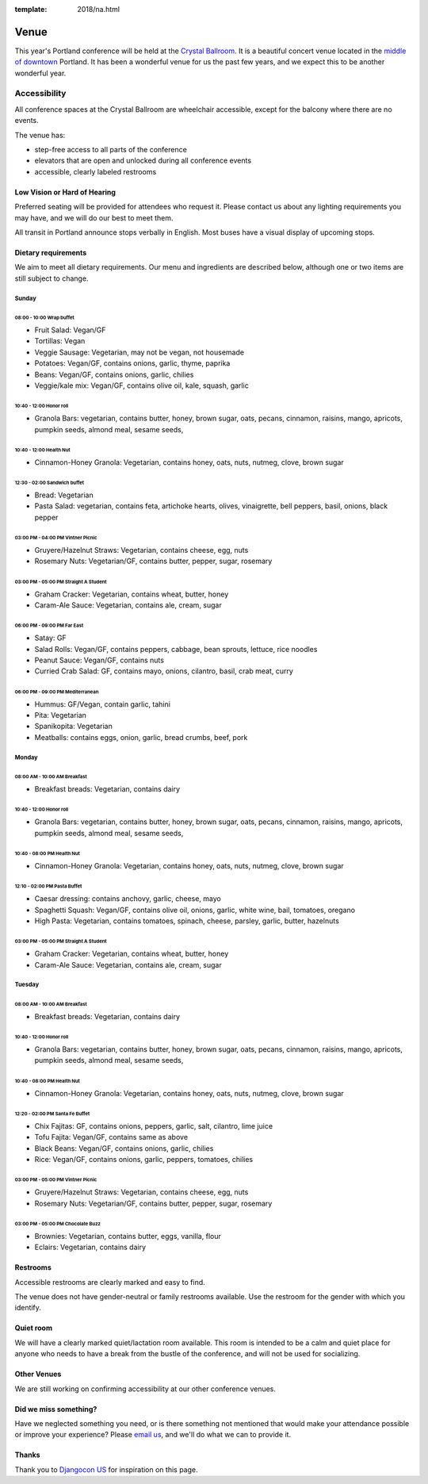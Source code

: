 :template: 2018/na.html



Venue
-----

This year's Portland conference will be held at the `Crystal Ballroom`_.
It is a beautiful concert venue located in the `middle of downtown`_ Portland.
It has been a wonderful venue for us the past few years,
and we expect this to be another wonderful year.

Accessibility
~~~~~~~~~~~~~

All conference spaces at the Crystal Ballroom are wheelchair accessible,
except for the balcony where there are no events.

The venue has:

* step-free access to all parts of the conference
* elevators that are open and unlocked during all conference events
* accessible, clearly labeled restrooms

Low Vision or Hard of Hearing
*****************************

Preferred seating will be provided for attendees who request it. Please contact us about any lighting requirements you may have, and we will do our best to meet them.

All transit in Portland announce stops verbally in English. Most buses have a visual display of upcoming stops.

Dietary requirements
********************

We aim to meet all dietary requirements. Our menu and ingredients are described
below, although one or two items are still subject to change.

Sunday
===========

08:00 - 10:00 Wrap buffet
++++++++++++++++++++++++++

- Fruit Salad:  Vegan/GF
- Tortillas:  Vegan
- Veggie Sausage: Vegetarian, may not be vegan, not housemade
- Potatoes:  Vegan/GF, contains onions, garlic, thyme, paprika
- Beans:  Vegan/GF, contains onions, garlic, chilies
- Veggie/kale mix:  Vegan/GF, contains olive oil, kale, squash, garlic

10:40 - 12:00 Honor roll
+++++++++++++++++++++++++++

- Granola Bars:  vegetarian, contains butter, honey, brown sugar, oats, pecans, cinnamon, raisins, mango, apricots, pumpkin seeds, almond meal, sesame seeds,

10:40 - 12:00 Health Nut
+++++++++++++++++++++++++++

- Cinnamon-Honey Granola:  Vegetarian, contains honey, oats, nuts, nutmeg, clove, brown sugar

12:30 - 02:00 Sandwich buffet
++++++++++++++++++++++++++++++

- Bread:  Vegetarian
- Pasta Salad:  vegetarian, contains feta, artichoke hearts, olives, vinaigrette, bell peppers, basil, onions, black pepper

03:00 PM - 04:00 PM Vintner Picnic
+++++++++++++++++++++++++++++++++++++++

- Gruyere/Hazelnut Straws:  Vegetarian, contains cheese, egg, nuts
- Rosemary Nuts:  Vegetarian/GF, contains butter, pepper, sugar, rosemary

03:00 PM - 05:00 PM Straight A Student
++++++++++++++++++++++++++++++++++++++++++++

- Graham Cracker:  Vegetarian, contains wheat, butter, honey
- Caram-Ale Sauce:  Vegetarian, contains ale, cream, sugar

06:00 PM - 09:00 PM Far East
++++++++++++++++++++++++++++

- Satay:  GF
- Salad Rolls:  Vegan/GF, contains peppers, cabbage, bean sprouts, lettuce, rice noodles
- Peanut Sauce:  Vegan/GF, contains nuts
- Curried Crab Salad:  GF, contains mayo, onions, cilantro, basil, crab meat, curry

06:00 PM - 09:00 PM Mediterranean
+++++++++++++++++++++++++++++++++++++

- Hummus:  GF/Vegan, contain garlic, tahini
- Pita:  Vegetarian
- Spanikopita:  Vegetarian
- Meatballs:  contains eggs, onion, garlic, bread crumbs, beef, pork


Monday
===========

08:00 AM - 10:00 AM Breakfast
++++++++++++++++++++++++++++++

- Breakfast breads:  Vegetarian, contains dairy

10:40 - 12:00 Honor roll
+++++++++++++++++++++++++++

- Granola Bars:  vegetarian, contains butter, honey, brown sugar, oats, pecans, cinnamon, raisins, mango, apricots, pumpkin seeds, almond meal, sesame seeds,

10:40 - 08:00 PM Health Nut
+++++++++++++++++++++++++++

- Cinnamon-Honey Granola:  Vegetarian, contains honey, oats, nuts, nutmeg, clove, brown sugar

12:10 - 02:00 PM Pasta Buffet
++++++++++++++++++++++++++++++++++

- Caesar dressing:  contains anchovy, garlic, cheese, mayo
- Spaghetti Squash:  Vegan/GF, contains olive oil, onions, garlic, white wine, bail, tomatoes, oregano
- High Pasta:  Vegetarian, contains tomatoes, spinach, cheese, parsley, garlic, butter, hazelnuts

03:00 PM - 05:00 PM Straight A Student
+++++++++++++++++++++++++++++++++++++++++

- Graham Cracker:  Vegetarian, contains wheat, butter, honey
- Caram-Ale Sauce:  Vegetarian, contains ale, cream, sugar


Tuesday
=============


08:00 AM - 10:00 AM Breakfast
++++++++++++++++++++++++++++++

- Breakfast breads:  Vegetarian, contains dairy

10:40 - 12:00 Honor roll
+++++++++++++++++++++++++++

- Granola Bars:  vegetarian, contains butter, honey, brown sugar, oats, pecans, cinnamon, raisins, mango, apricots, pumpkin seeds, almond meal, sesame seeds,

10:40 - 08:00 PM Health Nut
+++++++++++++++++++++++++++

- Cinnamon-Honey Granola:  Vegetarian, contains honey, oats, nuts, nutmeg, clove, brown sugar

12:20 - 02:00 PM Santa Fe Buffet
+++++++++++++++++++++++++++++++++++

- Chix Fajitas:  GF, contains onions, peppers, garlic, salt, cilantro, lime juice
- Tofu Fajita: Vegan/GF, contains same as above
- Black Beans:  Vegan/GF, contains onions, garlic, chilies
- Rice:  Vegan/GF, contains onions, garlic, peppers, tomatoes, chilies

03:00 PM - 05:00 PM Vintner Picnic
+++++++++++++++++++++++++++++++++++++++

- Gruyere/Hazelnut Straws:  Vegetarian, contains cheese, egg, nuts
- Rosemary Nuts:  Vegetarian/GF, contains butter, pepper, sugar, rosemary


03:00 PM - 05:00 PM  Chocolate Buzz
+++++++++++++++++++++++++++++++++++++

- Brownies:  Vegetarian, contains butter, eggs, vanilla, flour
- Eclairs:  Vegetarian, contains dairy

Restrooms
*********

Accessible restrooms are clearly marked and easy to find.

The venue does not have gender-neutral or family restrooms available. Use the restroom for the gender with which you identify.

Quiet room
**********

We will have a clearly marked quiet/lactation room available. This room is intended to be a calm and quiet place for anyone who needs to have a break from the bustle of the conference, and will not be used for socializing.

Other Venues
************

We are still working on confirming accessibility at our other conference venues.

Did we miss something?
**********************

Have we neglected something you need, or is there something not mentioned that would make your attendance possible or improve your experience? Please `email us`_, and we'll do what we can to provide it.

Thanks
******

Thank you to `Djangocon US`_ for inspiration on this page.

.. _Crystal Ballroom: http://www.mcmenamins.com/CrystalBallroom
.. _middle of downtown: http://goo.gl/maps/D2WrJ
.. _email us: conf@writethedocs.org
.. _Djangocon US: https://2015.djangocon.us/


